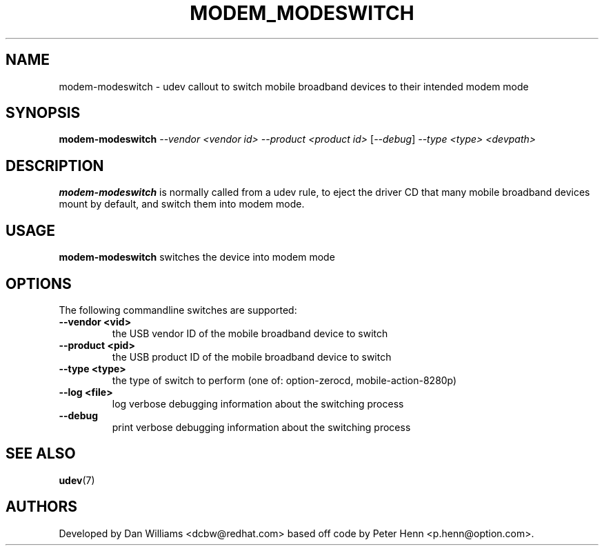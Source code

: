 .TH MODEM_MODESWITCH 8 "November 2005" "" "Linux Administrator's Manual"
.SH NAME
modem-modeswitch \- udev callout to switch mobile broadband devices to their
intended modem mode
.SH SYNOPSIS
.BI modem-modeswitch
\fI--vendor <vendor id>\fP \fI--product <product id>\fP [\fI--debug\fP]
\fI--type <type>\fP \fI<devpath>\fP
.SH "DESCRIPTION"
.B modem-modeswitch
is normally called from a udev rule, to eject the driver CD that many mobile
broadband devices mount by default, and switch them into modem mode.
.SH USAGE
.B modem-modeswitch
switches the device into modem mode
.SH OPTIONS
The following commandline switches are supported:
.TP
.BI \-\-vendor\ <vid>
the USB vendor ID of the mobile broadband device to switch
.TP
.BI \-\-product\ <pid>
the USB product ID of the mobile broadband device to switch
.TP
.BI \-\-type\ <type>
the type of switch to perform (one of: option-zerocd, mobile-action-8280p)
.TP
.BI \-\-log\ <file>
log verbose debugging information about the switching process
.TP
.BI \-\-debug
print verbose debugging information about the switching process
.RE
.SH SEE ALSO
.BR udev (7)
.SH AUTHORS
Developed by Dan Williams <dcbw@redhat.com> based off code by Peter Henn
<p.henn@option.com>.


